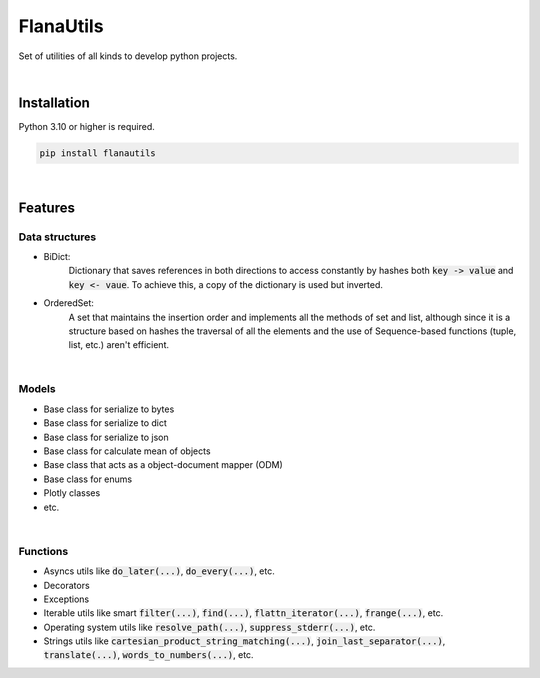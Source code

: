 FlanaUtils
==========

|license| |project_version| |python_version|

Set of utilities of all kinds to develop python projects.

|

Installation
------------

Python 3.10 or higher is required.

.. code-block::

    pip install flanautils

|

Features
--------

Data structures
~~~~~~~~~~~~~~~

- BiDict:
    Dictionary that saves references in both directions to access constantly by hashes both :code:`key -> value` and :code:`key <- vaue`. To achieve this, a copy of the dictionary is used but inverted.

- OrderedSet:
    A set that maintains the insertion order and implements all the methods of set and list, although since it is a structure based on hashes the traversal of all the elements and the use of Sequence-based functions (tuple, list, etc.) aren't efficient.

|

Models
~~~~~~
- Base class for serialize to bytes
- Base class for serialize to dict
- Base class for serialize to json
- Base class for calculate mean of objects
- Base class that acts as a object-document mapper (ODM)
- Base class for enums
- Plotly classes
- etc.

|

Functions
~~~~~~~~~

- Asyncs utils like :code:`do_later(...)`, :code:`do_every(...)`, etc.
- Decorators
- Exceptions
- Iterable utils like smart :code:`filter(...)`, :code:`find(...)`, :code:`flattn_iterator(...)`, :code:`frange(...)`, etc.
- Operating system utils like :code:`resolve_path(...)`, :code:`suppress_stderr(...)`, etc.
- Strings utils like :code:`cartesian_product_string_matching(...)`, :code:`join_last_separator(...)`, :code:`translate(...)`, :code:`words_to_numbers(...)`, etc.


.. |license| image:: https://img.shields.io/github/license/AlberLC/flanautils?style=flat
    :target: https://github.com/AlberLC/flanautils/blob/main/LICENSE
    :alt: License

.. |project_version| image:: https://img.shields.io/pypi/v/flanautils
    :target: https://pypi.org/project/flanautils/
    :alt: PyPI

.. |python_version| image:: https://img.shields.io/pypi/pyversions/flanautils
    :target: https://www.python.org/downloads/
    :alt: PyPI - Python Version